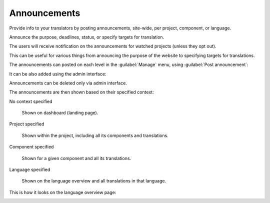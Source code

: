 Announcements
=============

.. versionchanged:: 4.0

   In prior releases this feature was called whiteboard messages.

Provide info to your translators by posting announcements, site-wide, per project, component, or language.

Announce the purpose, deadlines, status, or specify targets for translation.

The users will receive notification on the announcements for watched
projects (unless they opt out).

This can be useful for various things from announcing the purpose of the website to
specifying targets for translations.

The announcements can posted on each level in the :guilabel:`Manage` menu, using
:guilabel:`Post announcement`:

.. image:: /screenshots/announcement-project.png
    :alt: Image showing a message that reads: "Translations will be used only if they reach 60%" atop the dashboard view.

It can be also added using the admin interface:

.. image:: /screenshots/announcement.png

Announcements can be deleted only via admin interface.

The announcements are then shown based on their specified context:

No context specified

    Shown on dashboard (landing page).

Project specified

    Shown within the project, including all its components and translations.

Component specified

    Shown for a given component and all its translations.

Language specified

    Shown on the language overview and all translations in that language.


This is how it looks on the language overview page:

.. image:: /screenshots/announcement-language.png
   :alt: Image showing a message that reads: "Czech translators rock!" atop the Czech language overview.
